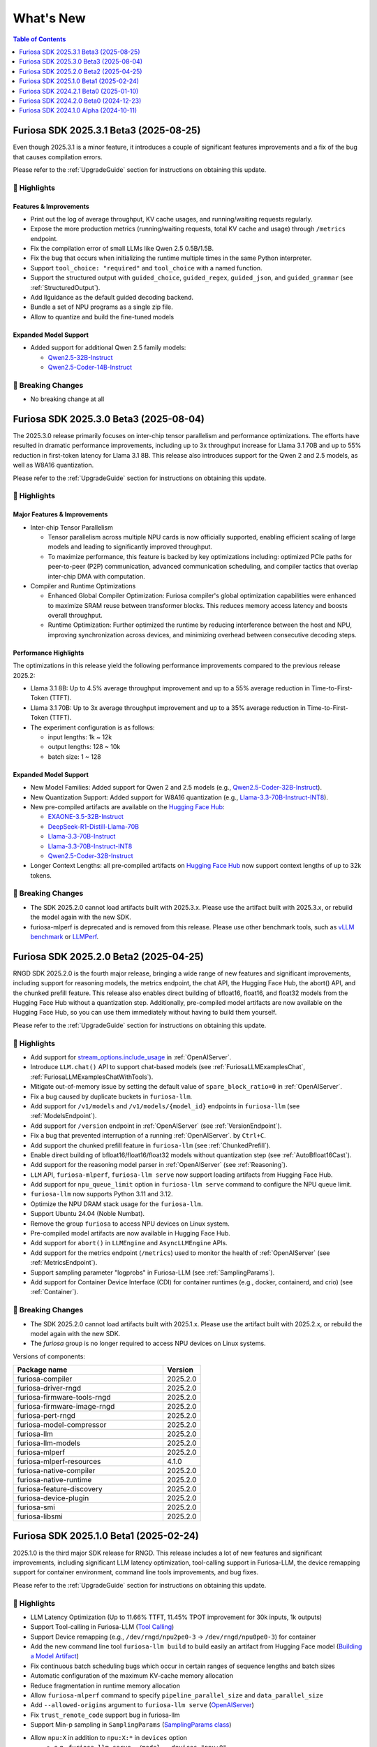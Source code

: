 .. _WhatsNew:

***************
What's New
***************

.. contents:: Table of Contents
  :depth: 1
  :local:
  :backlinks: none


.. _Release2025_3_1:

Furiosa SDK 2025.3.1 Beta3 (2025-08-25)
=======================================
Even though 2025.3.1 is a minor feature, it introduces a couple of significant features
improvements and a fix of the bug that causes compilation errors.

Please refer to the :ref:`UpgradeGuide` section for instructions on
obtaining this update.

.. _Release2025_3_1_Highlights:

🚀 Highlights
-------------

Features & Improvements
^^^^^^^^^^^^^^^^^^^^^^^^^

* Print out the log of average throughput, KV cache usages, and running/waiting requests regularly.
* Expose the more production metrics (running/waiting requests, total KV cache and usage) through ``/metrics`` endpoint.
* Fix the compilation error of small LLMs like Qwen 2.5 0.5B/1.5B.
* Fix the bug that occurs when initializing the runtime multiple times in the same Python interpreter.
* Support ``tool_choice: "required"`` and ``tool_choice`` with a named function.
* Support the structured output with ``guided_choice``, ``guided_regex``, ``guided_json``, and ``guided_grammar`` (see :ref:`StructuredOutput`).
* Add llguidance as the default guided decoding backend.
* Bundle a set of NPU programs as a single zip file.
* Allow to quantize and build the fine-tuned models

Expanded Model Support
^^^^^^^^^^^^^^^^^^^^^^

* Added support for additional Qwen 2.5 family models:

  * `Qwen2.5-32B-Instruct <https://huggingface.co/furiosa-ai/Qwen2.5-32B-Instruct>`_
  * `Qwen2.5-Coder-14B-Instruct <https://huggingface.co/furiosa-ai/Qwen2.5-Coder-14B-Instruct>`_

🚨 Breaking Changes
--------------------
* No breaking change at all

.. _Release2025_3_0:

Furiosa SDK 2025.3.0 Beta3 (2025-08-04)
=======================================
The 2025.3.0 release primarily focuses on inter-chip tensor parallelism and performance optimizations.
The efforts have resulted in dramatic performance improvements, including up to 3x throughput increase
for Llama 3.1 70B and up to 55% reduction in first-token latency for Llama 3.1 8B.
This release also introduces support for the Qwen 2 and 2.5 models, as well as W8A16 quantization.


Please refer to the :ref:`UpgradeGuide` section for instructions on
obtaining this update.

.. _Release2025_3_0_Highlights:

🚀 Highlights
-------------

Major Features & Improvements
^^^^^^^^^^^^^^^^^^^^^^^^^^^^^

* Inter-chip Tensor Parallelism

  * Tensor parallelism across multiple NPU cards is now officially supported, enabling efficient
    scaling of large models and leading to significantly improved throughput.
  * To maximize performance, this feature is backed by key optimizations including:
    optimized PCIe paths for peer-to-peer (P2P) communication, advanced communication scheduling,
    and compiler tactics that overlap inter-chip DMA with computation.

* Compiler and Runtime Optimizations

  * Enhanced Global Compiler Optimization: Furiosa compiler's global optimization
    capabilities were enhanced to maximize SRAM reuse between transformer blocks.
    This reduces memory access latency and boosts overall throughput.
  * Runtime Optimization: Further optimized the runtime by reducing interference
    between the host and NPU, improving synchronization across devices, and
    minimizing overhead between consecutive decoding steps.

Performance Highlights
^^^^^^^^^^^^^^^^^^^^^^

The optimizations in this release yield the following performance improvements compared
to the previous release 2025.2:

* Llama 3.1 8B: Up to 4.5% average throughput improvement and up to a 55% average reduction in
  Time-to-First-Token (TTFT).
* Llama 3.1 70B: Up to 3x average throughput improvement and up to a 35% average reduction in
  Time-to-First-Token (TTFT).
* The experiment configuration is as follows:

  * input lengths: 1k ~ 12k
  * output lengths: 128 ~ 10k
  * batch size: 1 ~ 128

Expanded Model Support
^^^^^^^^^^^^^^^^^^^^^^

* New Model Families: Added support for Qwen 2 and 2.5 models
  (e.g., `Qwen2.5-Coder-32B-Instruct <https://huggingface.co/furiosa-ai/Qwen2.5-Coder-32B-Instruct>`_).
* New Quantization Support: Added support for W8A16 quantization
  (e.g., `Llama-3.3-70B-Instruct-INT8 <https://huggingface.co/furiosa-ai/Llama-3.3-70B-Instruct-INT8>`_).
* New pre-compiled artifacts are available on the `Hugging Face Hub <https://huggingface.co/furiosa-ai>`_:

  * `EXAONE-3.5-32B-Instruct <https://huggingface.co/furiosa-ai/EXAONE-3.5-32B-Instruct>`_
  * `DeepSeek-R1-Distill-Llama-70B <https://huggingface.co/furiosa-ai/DeepSeek-R1-Distill-Llama-70B>`_
  * `Llama-3.3-70B-Instruct <https://huggingface.co/furiosa-ai/Llama-3.3-70B-Instruct>`_
  * `Llama-3.3-70B-Instruct-INT8 <https://huggingface.co/furiosa-ai/Llama-3.3-70B-Instruct-INT8>`_
  * `Qwen2.5-Coder-32B-Instruct <https://huggingface.co/furiosa-ai/Qwen2.5-Coder-32B-Instruct>`_

* Longer Context Lengths: all pre-compiled artifacts on `Hugging Face Hub <https://huggingface.co/furiosa-ai>`_ now support
  context lengths of up to 32k tokens.


🚨 Breaking Changes
--------------------
* The SDK 2025.2.0 cannot load artifacts built with 2025.3.x.
  Please use the artifact built with 2025.3.x, or rebuild the model again with the new SDK.
* furiosa-mlperf is deprecated and is removed from this release.
  Please use other benchmark tools, such as `vLLM benchmark <https://github.com/vllm-project/vllm/tree/main/benchmarks>`_
  or `LLMPerf <https://github.com/ray-project/llmperf>`_.

.. _Release2025_2_0:

Furiosa SDK 2025.2.0 Beta2 (2025-04-25)
=======================================

RNGD SDK 2025.2.0 is the fourth major release, bringing a wide range of new features and significant improvements,
including support for reasoning models, the metrics endpoint, the chat API, the Hugging Face Hub, the abort() API,
and the chunked prefill feature. This release also enables direct building of bfloat16, float16, and float32 models from
the Hugging Face Hub without a quantization step. Additionally, pre-compiled model artifacts are now available
on the Hugging Face Hub, so you can use them immediately without having to build them yourself.

Please refer to the :ref:`UpgradeGuide` section for instructions on
obtaining this update.

.. _Release2025_2_0_Highlights:

🚀 Highlights
-------------
* Add support for `stream_options.include_usage <https://community.openai.com/t/usage-stats-now-available-when-using-streaming-with-the-chat-completions-api-or-completions-api/738156>`_ in :ref:`OpenAIServer`.
* Introduce ``LLM.chat()`` API to support chat-based models (see :ref:`FuriosaLLMExamplesChat`, :ref:`FuriosaLLMExamplesChatWithTools`).
* Mitigate out-of-memory issue by setting the default value of ``spare_block_ratio=0`` in :ref:`OpenAIServer`.
* Fix a bug caused by duplicate buckets in ``furiosa-llm``.
* Add support for ``/v1/models`` and ``/v1/models/{model_id}`` endpoints in ``furiosa-llm`` (see :ref:`ModelsEndpoint`).
* Add support for ``/version`` endpoint in :ref:`OpenAIServer` (see :ref:`VersionEndpoint`).
* Fix a bug that prevented interruption of a running :ref:`OpenAIServer`. by ``Ctrl+C``.
* Add support the chunked prefill feature in ``furiosa-llm`` (see :ref:`ChunkedPrefill`).
* Enable direct building of bfloat16/float16/float32 models without quantization step (see :ref:`AutoBfloat16Cast`).
* Add support for the reasoning model parser in :ref:`OpenAIServer` (see :ref:`Reasoning`).
* ``LLM`` API, ``furiosa-mlperf``, ``furiosa-llm serve`` now support loading artifacts from Hugging Face Hub.
* Add support for ``npu_queue_limit`` option in ``furiosa-llm serve`` command to configure the NPU queue limit.
* ``furiosa-llm`` now supports Python 3.11 and 3.12.
* Optimize the NPU DRAM stack usage for the ``furiosa-llm``.
* Support Ubuntu 24.04 (Noble Numbat).
* Remove the group ``furiosa`` to access NPU devices on Linux system.
* Pre-compiled model artifacts are now available in Hugging Face Hub.
* Add support for ``abort()`` in ``LLMEngine`` and ``AsyncLLMEngine`` APIs.
* Add support for the metrics endpoint (``/metrics``) used to monitor the health of :ref:`OpenAIServer` (see :ref:`MetricsEndpoint`).
* Support sampling parameter "logprobs" in Furiosa-LLM (see :ref:`SamplingParams`).
* Add support for Container Device Interface (CDI) for container runtimes (e.g., docker, containerd, and crio) (see :ref:`Container`).

🚨 Breaking Changes
--------------------
* The SDK 2025.2.0 cannot load artifacts built with 2025.1.x. Please use the artifact built with 2025.2.x, or rebuild the model again with the new SDK.
* The `furiosa` group is no longer required to access NPU devices on Linux systems.


Versions of components:

.. list-table::
   :widths: 200 50
   :header-rows: 1

   * - Package name
     - Version
   * - furiosa-compiler
     - 2025.2.0
   * - furiosa-driver-rngd
     - 2025.2.0
   * - furiosa-firmware-tools-rngd
     - 2025.2.0
   * - furiosa-firmware-image-rngd
     - 2025.2.0
   * - furiosa-pert-rngd
     - 2025.2.0
   * - furiosa-model-compressor
     - 2025.2.0
   * - furiosa-llm
     - 2025.2.0
   * - furiosa-llm-models
     - 2025.2.0
   * - furiosa-mlperf
     - 2025.2.0
   * - furiosa-mlperf-resources
     - 4.1.0
   * - furiosa-native-compiler
     - 2025.2.0
   * - furiosa-native-runtime
     - 2025.2.0
   * - furiosa-feature-discovery
     - 2025.2.0
   * - furiosa-device-plugin
     - 2025.2.0
   * - furiosa-smi
     - 2025.2.0
   * - furiosa-libsmi
     - 2025.2.0

.. raw:: html

   <hr>


.. _Release2025_1_0:

Furiosa SDK 2025.1.0 Beta1 (2025-02-24)
==============================================

2025.1.0 is the third major SDK release for RNGD. This release includes a lot of new features and significant
improvements, including significant LLM latency optimization, tool-calling support in Furiosa-LLM,
the device remapping support for container environment, command line tools improvements, and bug fixes.

Please refer to the :ref:`UpgradeGuide` section for instructions on
obtaining this update.

.. _Release2025_1_0_Highlights:

🚀 Highlights
-------------
* LLM Latency Optimization (Up to 11.66% TTFT, 11.45% TPOT improvement for 30k inputs, 1k outputs)
* Support Tool-calling in Furiosa-LLM (`Tool Calling <https://developer.furiosa.ai/v2025.1.0/en/furiosa_llm/furiosa-llm-serve.html#tool-calling>`_)
* Support Device remapping (e.g., ``/dev/rngd/npu2pe0-3`` -> ``/dev/rngd/npu0pe0-3``) for container
* Add the new command line tool ``furiosa-llm build`` to build easily an artifact from Hugging Face model (`Building a Model Artifact <https://developer.furiosa.ai/v2025.1.0/en/furiosa_llm/model-preparation-workflow.html#building-a-model-artifact>`_)
* Fix continuous batch scheduling bugs which occur in certain ranges of sequence lengths and batch sizes
* Automatic configuration of the maximum KV-cache memory allocation
* Reduce fragmentation in runtime memory allocation
* Allow ``furiosa-mlperf`` command to specify ``pipeline_parallel_size`` and ``data_parallel_size``
* Add ``--allowed-origins`` argument to ``furiosa-llm serve`` (`OpenAIServer <https://developer.furiosa.ai/v2025.1.0/en/furiosa_llm/furiosa-llm-serve.html>`_)
* Fix ``trust_remote_code`` support bug in furiosa-llm
* Support Min-p sampling in ``SamplingParams`` (`SamplingParams class <https://developer.furiosa.ai/v2025.1.0/en/furiosa_llm/reference/sampling_params.html>`_)
* Allow ``npu:X`` in addition to ``npu:X:*`` in ``devices`` option
    * e.g., ``furiosa-llm serve ./model --devices "npu:0"``
* ``furiosa-mlperf`` command supports ``npu_queue_limit``, ``spare_blocks_ratio``, allowing to optimize the performance

⚠️ Deprecations & Upcoming Changes
----------------------------------
* ``LLM.from_artifacts()`` API will be deprecated from the 2025.2.0 release. Please use ``LLM.load_artifact()`` instead (`LLM class <https://developer.furiosa.ai/v2025.1.0/en/furiosa_llm/reference/llm.html>`_).

🚨 Breaking Changes
--------------------
* ``--model`` option of ``furiosa-llm serve`` become a positional argument.
  Please use ``furiosa-llm serve <model>`` instead of ``furiosa-llm serve --model <model>``. (`OpenAIServer <https://developer.furiosa.ai/v2025.1.0/en/furiosa_llm/furiosa-llm-serve.html>`_)


Versions of components:

.. list-table::
   :widths: 200 50
   :header-rows: 1

   * - Package name
     - Version
   * - furiosa-compiler
     - 2025.1.0
   * - furiosa-driver-rngd
     - 2025.1.0
   * - furiosa-firmware-tools-rngd
     - 2025.1.0
   * - furiosa-firmware-image-rngd
     - 2025.1.0
   * - furiosa-pert-rngd
     - 2025.1.0
   * - furiosa-model-compressor
     - 2025.1.0
   * - furiosa-llm
     - 2025.1.0
   * - furiosa-llm-models
     - 2025.1.0
   * - furiosa-mlperf
     - 2025.1.0
   * - furiosa-mlperf-resources
     - 4.1.0
   * - furiosa-native-compiler
     - 2025.1.0
   * - furiosa-native-runtime
     - 2025.1.0
   * - furiosa-feature-discovery
     - 2025.1.0
   * - furiosa-device-plugin
     - 2025.1.0
   * - furiosa-smi
     - 2025.1.0
   * - furiosa-libsmi
     - 2025.1.0

.. raw:: html

   <hr>

.. _Release2024_2_1:

Furiosa SDK 2024.2.1 Beta0 (2025-01-10)
=======================================

2024.2.1 is a minor release based on 2024.2.0 major release.

Please refer to the :ref:`UpgradeGuide` section for instructions on
obtaining this update.

.. _Release2024_2_1_Highlights:

🚀 Highlights
-------------
* Support for context lengths of up to 32k in furiosa-llm for various models, including LLaMA 3.1, and EXAONE
* Artifacts with the same ``tensor_parallel_size`` are compatible even with any ``pipeline_parallel_size``

Versions of components:

.. list-table::
   :widths: 200 50
   :header-rows: 1

   * - Package name
     - Version
   * - furiosa-compiler
     - 2024.2.0
   * - furiosa-driver-rngd
     - 2024.2.1
   * - furiosa-firmware-tools-rngd
     - 2024.2.1
   * - furiosa-firmware-image-rngd
     - 2024.2.0
   * - furiosa-pert-rngd
     - 2024.2.1
   * - furiosa-model-compressor
     - 2024.2.0
   * - furiosa-llm
     - 2024.2.1
   * - furiosa-llm-models
     - 2024.2.0
   * - furiosa-mlperf
     - 2024.2.1
   * - furiosa-mlperf-resources
     - 4.1.0
   * - furiosa-native-compiler
     - 2024.2.0
   * - furiosa-native-runtime
     - 2024.2.1
   * - furiosa-feature-discovery
     - 2024.2.0
   * - furiosa-device-plugin
     - 2024.2.0
   * - furiosa-smi
     - 2024.2.0
   * - furiosa-libsmi
     - 2024.2.0

.. raw:: html

   <hr>

.. _Release2024_2_0:

Furiosa SDK 2024.2.0 Beta0 (2024-12-23)
=======================================

2024.2.0 is the second major SDK release for RNGD.
This release includes a lot of new features and significant improvements,
including new model support, support for context lengths of up to 8k,
support for Tensor Parallelism, support for PyTorch 2.4, Optimum API, and
multiple performance improvements.

Please refer to the :ref:`UpgradeGuide` section for instructions on
obtaining this update.


.. _Release2024_2_0_Highlights:

🚀 Highlights
-------------
* New Model support: Solar, EXAONE-3.0, CodeLLaMA2, Vicuna
* Up to 8k context length support in models, such as LLaMA 3.1
* Tensor Parallelism support (``tensor_parallel_size <= 8``)
* PyTorch 2.4.1 support
* Transformers 4.44.2 support
* Furiosa-LLM
    * ArtifactBuilder API and CLI tools (refer to `ArtifactBuilder <https://developer.furiosa.ai/v2024.2.0/en/furiosa_llm/furiosa-llm-build.html#artifactbuilder>`_)
        * Users can build artifacts from Huggingface Hub models with Huggingface Transformers compatible API
    * Huggingface Transformers compatible API support (`furiosa_llm.optimum`)
        * AutoModel, AutoModelForCausalLM, AutoModelForQuestionAnswering API
        * QuantizerForCausalLM API support for calibration and quantization
    * LLMEngine, AsyncLLMEngine API support compatible with vLLM
* About 20% performance improvements in models based on LlamaForCausalLM
    * e.g., 3580 tokens/sec in LLaMA 3.1 8B model with a single RNGD card

🚨 Breaking Changes
-------------------
* LLM.from_artifacts() API has been deprecated. Please use LLM.load_artifacts() instead.
* The artifacts built from 2024.1.x is not compatible with 2024.2.x. Please use the artifact built from 2024.2.x.

.. list-table:: Component version
   :widths: 200 50
   :header-rows: 1

   * - Package name
     - Version
   * - furiosa-compiler
     - 2024.2.0
   * - furiosa-driver-rngd
     - 2024.2.0
   * - furiosa-firmware-tools-rngd
     - 2024.2.0
   * - furiosa-firmware-image-rngd
     - 2024.2.0
   * - furiosa-pert-rngd
     - 2024.2.0
   * - furiosa-llm
     - 2024.2.0
   * - furiosa-llm-models
     - 2024.2.0
   * - furiosa-mlperf
     - 2024.2.0
   * - furiosa-mlperf-resources
     - 4.1.0
   * - furiosa-model-compressor
     - 2024.2.0
   * - furiosa-native-compiler
     - 2024.2.0
   * - furiosa-native-runtime
     - 2024.2.0
   * - furiosa-smi
     - 2024.2.0
   * - furiosa-libsmi
     - 2024.2.0
   * - furiosa-device-plugin
     - 2024.2.0
   * - furiosa-feature-discovery
     - 2024.2.0

.. _Release2024_1_0:

.. raw:: html

   <hr>

Furiosa SDK 2024.1.0 Alpha (2024-10-11)
=======================================

2024.1.0 is the first SDK release for RNGD. This release is alpha release,
and the features and APIs described in this document may change in the future.

.. _Release2024_1_0_Highlights:

🚀 Highlights
------------------------
* Model Support: LLaMA 3.1 8B/70B, BERT Large, GPT-J 6B
* Furiosa Quantizer supports the following quantization methods:
    * BF16 (W16A16)
    * INT8 Weight-Only (W8A16)
    * FP8 (W8A8)
    * INT8 SmoothQuant (W8A8)
* Furiosa-LLM
    * Efficient KV cache management with PagedAttention
    * Continuous batching support in serving
    * OpenAI-compatible API server
    * Greedy search and beam search
    * Pipeline Parallelism and Data Parallelism across multiple NPUs
* ``furiosa-mlperf`` command
    * Server and Offline scenarios
    * BERT, GPT-J, LLaMA 3.1 benchmarks
* System Management Interface
    * System Management Interface Library and CLI for Furiosa NPU family
* Cloud Native Toolkit
    * Kubernetes integration for managing and monitoring the Furiosa NPU family


.. list-table:: Component version
   :widths: 200 50
   :header-rows: 1

   * - Package name
     - Version
   * - furiosa-compiler
     - 2024.2.0
   * - furiosa-device-plugin
     - 2024.2.0
   * - furiosa-driver-rngd
     - 2024.2.0
   * - furiosa-feature-discovery
     - 2024.1.0
   * - furiosa-firmware-tools-rngd
     - 2024.1.0
   * - furiosa-firmware-image-rngd
     - 2024.1.0
   * - furiosa-libsmi
     - 2024.2.0
   * - furiosa-llm
     - 2024.2.0
   * - furiosa-llm-models
     - 2024.2.0
   * - furiosa-mlperf
     - 2024.2.0
   * - furiosa-mlperf-resources
     - 4.1.0
   * - furiosa-model-compressor
     - 2024.1.0
   * - furiosa-native-compiler
     - 2024.2.0
   * - furiosa-native-runtime
     - 2024.2.0
   * - furiosa-smi
     - 2024.1.0
